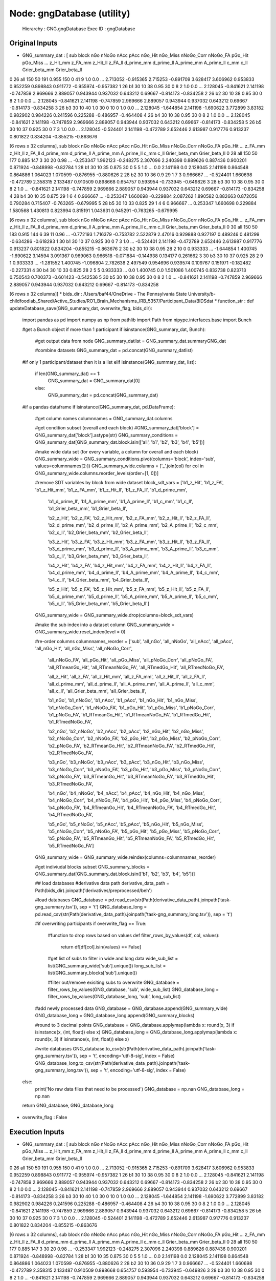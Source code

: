 Node: gngDatabase (utility)
===========================


 Hierarchy : GNG.gngDatabase
 Exec ID : gngDatabase


Original Inputs
---------------


* GNG_summary_dat : [  sub block  nGo nNoGo nAcc   pAcc nGo_Hit nGo_Miss nNoGo_Corr nNoGo_FA pGo_Hit pGo_Miss  ...  z_Hit_mm   z_FA_mm  z_Hit_ll   z_FA_ll d_prime_mm d_prime_ll A_prime_mm A_prime_ll      c_mm      c_ll Grier_beta_mm Grier_beta_ll
0  26   all  150    50  191  0.955     150        0         41        9     1.0      0.0  ...  2.713052 -0.915365  2.715253 -0.891709   3.628417   3.606962   0.953833   0.952259  0.898843  0.911772     -0.955974     -0.957382
1  26    b1   30    10   38   0.95      30        0          8        2     1.0      0.0  ...  2.128045 -0.841621  2.141198 -0.747859   2.969666   2.889057   0.943944   0.937032  0.643212   0.69667     -0.814173     -0.834258
2  26    b2   30    10   38   0.95      30        0          8        2     1.0      0.0  ...  2.128045 -0.841621  2.141198 -0.747859   2.969666   2.889057   0.943944   0.937032  0.643212   0.69667     -0.814173     -0.834258
3  26    b3   30    10   40    1.0      30        0         10        0     1.0      0.0  ...  2.128045 -1.644854  2.141198 -1.690622   3.772899    3.83182   0.982902   0.984226  0.241596  0.225288     -0.486957     -0.464408
4  26    b4   30    10   38   0.95      30        0          8        2     1.0      0.0  ...  2.128045 -0.841621  2.141198 -0.747859   2.969666   2.889057   0.943944   0.937032  0.643212   0.69667     -0.814173     -0.834258
5  26    b5   30    10   37  0.925      30        0          7        3     1.0      0.0  ...  2.128045 -0.524401  2.141198 -0.472789   2.652446   2.613987   0.917776   0.913237  0.801822  0.834204     -0.855215     -0.863676

[6 rows x 32 columns],   sub block  nGo nNoGo nAcc   pAcc nGo_Hit nGo_Miss nNoGo_Corr nNoGo_FA   pGo_Hit  ...   z_FA_mm  z_Hit_ll   z_FA_ll d_prime_mm d_prime_ll A_prime_mm A_prime_ll      c_mm      c_ll Grier_beta_mm Grier_beta_ll
0  28   all  150    50  177  0.885     147        3         30       20      0.98  ... -0.253347  1.992123 -0.248275   2.307096   2.240398   0.889626   0.887436  0.900201  0.871924     -0.848998      -0.82784
1  28    b1   30    10   35  0.875      30        0          5        5       1.0  ...       0.0  2.141198       0.0   2.128045   2.141198   0.864548   0.864886  1.064023  1.070599     -0.876955     -0.880626
2  28    b2   30    10   36    0.9      29        1          7        3  0.966667  ... -0.524401  1.660698 -0.472789   2.358315   2.133487   0.910509   0.898668  0.654757  0.593954     -0.733945     -0.649826
3  28    b3   30    10   38   0.95      30        0          8        2       1.0  ... -0.841621  2.141198 -0.747859   2.969666   2.889057   0.943944   0.937032  0.643212   0.69667     -0.814173     -0.834258
4  28    b4   30    10   35  0.875      29        1          6        4  0.966667  ... -0.253347  1.660698 -0.229884   2.087262   1.890582   0.882663   0.872056  0.790284  0.715407     -0.763265     -0.679995
5  28    b5   30    10   33  0.825      29        1          4        6  0.966667  ...  0.253347  1.660698  0.229884   1.580568   1.430813   0.823994   0.815191  1.043631  0.945291     -0.763265     -0.679995

[6 rows x 32 columns],   sub block  nGo nNoGo nAcc   pAcc nGo_Hit nGo_Miss nNoGo_Corr nNoGo_FA   pGo_Hit  ...   z_FA_mm  z_Hit_ll   z_FA_ll d_prime_mm d_prime_ll A_prime_mm A_prime_ll      c_mm      c_ll Grier_beta_mm Grier_beta_ll
0  30   all  150    50  183  0.915     144        6         39       11      0.96  ... -0.772193  1.716379 -0.753782   2.522879    2.47016   0.929888   0.927197  0.489246  0.481299     -0.634286     -0.618293
1  30    b1   30    10   37  0.925      30        0          7        3       1.0  ... -0.524401  2.141198 -0.472789   2.652446   2.613987   0.917776   0.913237  0.801822  0.834204     -0.855215     -0.863676
2  30    b2   30    10   38   0.95      28        2         10        0  0.933333  ... -1.644854  1.400745 -1.690622    3.14594   3.091367   0.969063   0.966518 -0.071884 -0.144938      0.134177      0.261662
3  30    b3   30    10   37  0.925      28        2          9        1  0.933333  ... -1.281552  1.400745 -1.096804   2.782638   2.497549   0.954696   0.939574  0.109767  0.151971     -0.182482     -0.227331
4  30    b4   30    10   33  0.825      28        2          5        5  0.933333  ...       0.0  1.400745       0.0   1.501086   1.400745   0.832738   0.823713  0.750543  0.700373     -0.601423     -0.542536
5  30    b5   30    10   38   0.95      30        0          8        2       1.0  ... -0.841621  2.141198 -0.747859   2.969666   2.889057   0.943944   0.937032  0.643212   0.69667     -0.814173     -0.834258

[6 rows x 32 columns]]
* bids_dir : /Users/baf44/OneDrive - The Pennsylvania State University/b-childfoodlab_Shared/Active_Studies/RO1_Brain_Mechanisms_IRB_5357/Participant_Data/BIDSdat
* function_str : def updateDatabase_save(GNG_summary_dat, overwrite_flag, bids_dir):
    import pandas as pd
    import numpy as np
    from pathlib import Path
    from nipype.interfaces.base import Bunch

    #get a Bunch object if more than 1 participant 
    if isinstance(GNG_summary_dat, Bunch):        
        #get output data from node
        GNG_summary_datlist = GNG_summary_dat.summaryGNG_dat

        #combine datasets 
        GNG_summary_dat = pd.concat(GNG_summary_datlist)

    #if only 1 participant/dataset then it is a list    
    elif isinstance(GNG_summary_dat, list):
        if len(GNG_summary_dat) == 1:
            GNG_summary_dat = GNG_summary_dat[0]
        else:
            GNG_summary_dat = pd.concat(GNG_summary_dat)

    #if a pandas dataframe
    if isinstance(GNG_summary_dat, pd.DataFrame):

        #get column names
        columnnames = GNG_summary_dat.columns

        #get condition subset (overall and each block)
        #GNG_summary_dat['block'] = GNG_summary_dat['block'].astype(str)
        GNG_summary_conditions = GNG_summary_dat[GNG_summary_dat.block.isin(['all', 'b1', 'b2', 'b3', 'b4', 'b5'])]

        #make wide data set (for every variable, a column for overall and each block)
        GNG_summary_wide = GNG_summary_conditions.pivot(columns='block', index='sub', values=columnnames[2:])        
        GNG_summary_wide.columns = ['_'.join(col) for col in GNG_summary_wide.columns.reorder_levels(order=[1, 0])]

        #remove SDT variables by block from wide dataset
        block_sdt_vars =    ['b1_z_Hit', 'b1_z_FA', 'b1_z_Hit_mm', 'b1_z_FA_mm', 'b1_z_Hit_ll', 'b1_z_FA_ll', 'b1_d_prime_mm', 
                            'b1_d_prime_ll', 'b1_A_prime_mm', 'b1_A_prime_ll', 'b1_c_mm', 'b1_c_ll', 'b1_Grier_beta_mm', 'b1_Grier_beta_ll',

                            'b2_z_Hit', 'b2_z_FA', 'b2_z_Hit_mm', 'b2_z_FA_mm', 'b2_z_Hit_ll', 'b2_z_FA_ll', 'b2_d_prime_mm', 
                            'b2_d_prime_ll', 'b2_A_prime_mm', 'b2_A_prime_ll', 'b2_c_mm', 'b2_c_ll', 'b2_Grier_beta_mm', 'b2_Grier_beta_ll',

                            'b3_z_Hit', 'b3_z_FA', 'b3_z_Hit_mm', 'b3_z_FA_mm', 'b3_z_Hit_ll', 'b3_z_FA_ll', 'b3_d_prime_mm', 
                            'b3_d_prime_ll', 'b3_A_prime_mm', 'b3_A_prime_ll', 'b3_c_mm', 'b3_c_ll', 'b3_Grier_beta_mm', 'b3_Grier_beta_ll',

                            'b4_z_Hit', 'b4_z_FA', 'b4_z_Hit_mm', 'b4_z_FA_mm', 'b4_z_Hit_ll', 'b4_z_FA_ll', 'b4_d_prime_mm', 
                            'b4_d_prime_ll', 'b4_A_prime_mm', 'b4_A_prime_ll', 'b4_c_mm', 'b4_c_ll', 'b4_Grier_beta_mm', 'b4_Grier_beta_ll',

                            'b5_z_Hit', 'b5_z_FA', 'b5_z_Hit_mm', 'b5_z_FA_mm', 'b5_z_Hit_ll', 'b5_z_FA_ll', 'b5_d_prime_mm', 
                            'b5_d_prime_ll', 'b5_A_prime_mm', 'b5_A_prime_ll', 'b5_c_mm', 'b5_c_ll', 'b5_Grier_beta_mm', 'b5_Grier_beta_ll']

        GNG_summary_wide = GNG_summary_wide.drop(columns=block_sdt_vars)

        #make the sub index into a dataset column
        GNG_summary_wide = GNG_summary_wide.reset_index(level = 0)

        #re-order columns
        columnnames_reorder = ['sub', 'all_nGo', 'all_nNoGo', 'all_nAcc', 'all_pAcc', 'all_nGo_Hit', 'all_nGo_Miss', 'all_nNoGo_Corr', 
                              'all_nNoGo_FA', 'all_pGo_Hit', 'all_pGo_Miss', 'all_pNoGo_Corr', 'all_pNoGo_FA', 'all_RTmeanGo_Hit', 
                              'all_RTmeanNoGo_FA', 'all_RTmedGo_Hit', 'all_RTmedNoGo_FA',

                              'all_z_Hit', 'all_z_FA', 'all_z_Hit_mm', 'all_z_FA_mm', 'all_z_Hit_ll', 'all_z_FA_ll', 'all_d_prime_mm', 
                              'all_d_prime_ll', 'all_A_prime_mm', 'all_A_prime_ll', 'all_c_mm', 'all_c_ll', 'all_Grier_beta_mm', 'all_Grier_beta_ll',

                              'b1_nGo', 'b1_nNoGo', 'b1_nAcc', 'b1_pAcc', 'b1_nGo_Hit', 'b1_nGo_Miss', 'b1_nNoGo_Corr', 
                              'b1_nNoGo_FA', 'b1_pGo_Hit', 'b1_pGo_Miss', 'b1_pNoGo_Corr', 'b1_pNoGo_FA', 'b1_RTmeanGo_Hit', 
                              'b1_RTmeanNoGo_FA', 'b1_RTmedGo_Hit', 'b1_RTmedNoGo_FA',

                              'b2_nGo', 'b2_nNoGo', 'b2_nAcc', 'b2_pAcc', 'b2_nGo_Hit', 'b2_nGo_Miss', 'b2_nNoGo_Corr', 
                              'b2_nNoGo_FA', 'b2_pGo_Hit', 'b2_pGo_Miss', 'b2_pNoGo_Corr', 'b2_pNoGo_FA', 'b2_RTmeanGo_Hit', 
                              'b2_RTmeanNoGo_FA', 'b2_RTmedGo_Hit', 'b2_RTmedNoGo_FA',

                              'b3_nGo', 'b3_nNoGo', 'b3_nAcc', 'b3_pAcc', 'b3_nGo_Hit', 'b3_nGo_Miss', 'b3_nNoGo_Corr', 
                              'b3_nNoGo_FA', 'b3_pGo_Hit', 'b3_pGo_Miss', 'b3_pNoGo_Corr', 'b3_pNoGo_FA', 'b3_RTmeanGo_Hit', 
                              'b3_RTmeanNoGo_FA', 'b3_RTmedGo_Hit', 'b3_RTmedNoGo_FA',

                              'b4_nGo', 'b4_nNoGo', 'b4_nAcc', 'b4_pAcc', 'b4_nGo_Hit', 'b4_nGo_Miss', 'b4_nNoGo_Corr', 
                              'b4_nNoGo_FA', 'b4_pGo_Hit', 'b4_pGo_Miss', 'b4_pNoGo_Corr', 'b4_pNoGo_FA', 'b4_RTmeanGo_Hit', 
                              'b4_RTmeanNoGo_FA', 'b4_RTmedGo_Hit', 'b4_RTmedNoGo_FA',

                              'b5_nGo', 'b5_nNoGo', 'b5_nAcc', 'b5_pAcc', 'b5_nGo_Hit', 'b5_nGo_Miss', 'b5_nNoGo_Corr', 
                              'b5_nNoGo_FA', 'b5_pGo_Hit', 'b5_pGo_Miss', 'b5_pNoGo_Corr', 'b5_pNoGo_FA', 'b5_RTmeanGo_Hit', 
                              'b5_RTmeanNoGo_FA', 'b5_RTmedGo_Hit', 'b5_RTmedNoGo_FA']

        GNG_summary_wide = GNG_summary_wide.reindex(columns=columnnames_reorder)

        #get indiviudal blocks subset
        GNG_summary_blocks = GNG_summary_dat[GNG_summary_dat.block.isin(['b1', 'b2', 'b3', 'b4', 'b5'])] 

        ## load databases
        #derivative data path
        derivative_data_path = Path(bids_dir).joinpath('derivatives/preprocessed/beh')

        #load databases
        GNG_database = pd.read_csv(str(Path(derivative_data_path).joinpath('task-gng_summary.tsv')), sep = '\t') 
        GNG_database_long = pd.read_csv(str(Path(derivative_data_path).joinpath('task-gng_summary_long.tsv')), sep = '\t')

        #if overwriting participants
        if overwrite_flag == True:
            #function to drop rows based on values
            def filter_rows_by_values(df, col, values):
                return df[df[col].isin(values) == False]

            #get list of subs to filter in wide and long data
            wide_sub_list = list(GNG_summary_wide['sub'].unique())
            long_sub_list = list(GNG_summary_blocks['sub'].unique())

            #filter out/remove exisiting subs to overwrite
            GNG_database = filter_rows_by_values(GNG_database, 'sub', wide_sub_list)
            GNG_database_long = filter_rows_by_values(GNG_database_long, 'sub', long_sub_list)

        #add newly processed data
        GNG_database = GNG_database.append(GNG_summary_wide)
        GNG_database_long = GNG_database_long.append(GNG_summary_blocks)

        #round to 3 decimal points
        GNG_database = GNG_database.applymap(lambda x: round(x, 3) if isinstance(x, (int, float)) else x)
        GNG_database_long = GNG_database_long.applymap(lambda x: round(x, 3) if isinstance(x, (int, float)) else x)

        #write databases
        GNG_database.to_csv(str(Path(derivative_data_path).joinpath('task-gng_summary.tsv')), sep = '\t', encoding='utf-8-sig', index = False) 
        GNG_database_long.to_csv(str(Path(derivative_data_path).joinpath('task-gng_summary_long.tsv')), sep = '\t', encoding='utf-8-sig', index = False)

    else:
        print('No raw data files that need to be processed')
        GNG_database = np.nan
        GNG_database_long = np.nan

    return GNG_database, GNG_database_long

* overwrite_flag : False


Execution Inputs
----------------


* GNG_summary_dat : [  sub block  nGo nNoGo nAcc   pAcc nGo_Hit nGo_Miss nNoGo_Corr nNoGo_FA pGo_Hit pGo_Miss  ...  z_Hit_mm   z_FA_mm  z_Hit_ll   z_FA_ll d_prime_mm d_prime_ll A_prime_mm A_prime_ll      c_mm      c_ll Grier_beta_mm Grier_beta_ll
0  26   all  150    50  191  0.955     150        0         41        9     1.0      0.0  ...  2.713052 -0.915365  2.715253 -0.891709   3.628417   3.606962   0.953833   0.952259  0.898843  0.911772     -0.955974     -0.957382
1  26    b1   30    10   38   0.95      30        0          8        2     1.0      0.0  ...  2.128045 -0.841621  2.141198 -0.747859   2.969666   2.889057   0.943944   0.937032  0.643212   0.69667     -0.814173     -0.834258
2  26    b2   30    10   38   0.95      30        0          8        2     1.0      0.0  ...  2.128045 -0.841621  2.141198 -0.747859   2.969666   2.889057   0.943944   0.937032  0.643212   0.69667     -0.814173     -0.834258
3  26    b3   30    10   40    1.0      30        0         10        0     1.0      0.0  ...  2.128045 -1.644854  2.141198 -1.690622   3.772899    3.83182   0.982902   0.984226  0.241596  0.225288     -0.486957     -0.464408
4  26    b4   30    10   38   0.95      30        0          8        2     1.0      0.0  ...  2.128045 -0.841621  2.141198 -0.747859   2.969666   2.889057   0.943944   0.937032  0.643212   0.69667     -0.814173     -0.834258
5  26    b5   30    10   37  0.925      30        0          7        3     1.0      0.0  ...  2.128045 -0.524401  2.141198 -0.472789   2.652446   2.613987   0.917776   0.913237  0.801822  0.834204     -0.855215     -0.863676

[6 rows x 32 columns],   sub block  nGo nNoGo nAcc   pAcc nGo_Hit nGo_Miss nNoGo_Corr nNoGo_FA   pGo_Hit  ...   z_FA_mm  z_Hit_ll   z_FA_ll d_prime_mm d_prime_ll A_prime_mm A_prime_ll      c_mm      c_ll Grier_beta_mm Grier_beta_ll
0  28   all  150    50  177  0.885     147        3         30       20      0.98  ... -0.253347  1.992123 -0.248275   2.307096   2.240398   0.889626   0.887436  0.900201  0.871924     -0.848998      -0.82784
1  28    b1   30    10   35  0.875      30        0          5        5       1.0  ...       0.0  2.141198       0.0   2.128045   2.141198   0.864548   0.864886  1.064023  1.070599     -0.876955     -0.880626
2  28    b2   30    10   36    0.9      29        1          7        3  0.966667  ... -0.524401  1.660698 -0.472789   2.358315   2.133487   0.910509   0.898668  0.654757  0.593954     -0.733945     -0.649826
3  28    b3   30    10   38   0.95      30        0          8        2       1.0  ... -0.841621  2.141198 -0.747859   2.969666   2.889057   0.943944   0.937032  0.643212   0.69667     -0.814173     -0.834258
4  28    b4   30    10   35  0.875      29        1          6        4  0.966667  ... -0.253347  1.660698 -0.229884   2.087262   1.890582   0.882663   0.872056  0.790284  0.715407     -0.763265     -0.679995
5  28    b5   30    10   33  0.825      29        1          4        6  0.966667  ...  0.253347  1.660698  0.229884   1.580568   1.430813   0.823994   0.815191  1.043631  0.945291     -0.763265     -0.679995

[6 rows x 32 columns],   sub block  nGo nNoGo nAcc   pAcc nGo_Hit nGo_Miss nNoGo_Corr nNoGo_FA   pGo_Hit  ...   z_FA_mm  z_Hit_ll   z_FA_ll d_prime_mm d_prime_ll A_prime_mm A_prime_ll      c_mm      c_ll Grier_beta_mm Grier_beta_ll
0  30   all  150    50  183  0.915     144        6         39       11      0.96  ... -0.772193  1.716379 -0.753782   2.522879    2.47016   0.929888   0.927197  0.489246  0.481299     -0.634286     -0.618293
1  30    b1   30    10   37  0.925      30        0          7        3       1.0  ... -0.524401  2.141198 -0.472789   2.652446   2.613987   0.917776   0.913237  0.801822  0.834204     -0.855215     -0.863676
2  30    b2   30    10   38   0.95      28        2         10        0  0.933333  ... -1.644854  1.400745 -1.690622    3.14594   3.091367   0.969063   0.966518 -0.071884 -0.144938      0.134177      0.261662
3  30    b3   30    10   37  0.925      28        2          9        1  0.933333  ... -1.281552  1.400745 -1.096804   2.782638   2.497549   0.954696   0.939574  0.109767  0.151971     -0.182482     -0.227331
4  30    b4   30    10   33  0.825      28        2          5        5  0.933333  ...       0.0  1.400745       0.0   1.501086   1.400745   0.832738   0.823713  0.750543  0.700373     -0.601423     -0.542536
5  30    b5   30    10   38   0.95      30        0          8        2       1.0  ... -0.841621  2.141198 -0.747859   2.969666   2.889057   0.943944   0.937032  0.643212   0.69667     -0.814173     -0.834258

[6 rows x 32 columns]]
* bids_dir : /Users/baf44/OneDrive - The Pennsylvania State University/b-childfoodlab_Shared/Active_Studies/RO1_Brain_Mechanisms_IRB_5357/Participant_Data/BIDSdat
* function_str : def updateDatabase_save(GNG_summary_dat, overwrite_flag, bids_dir):
    import pandas as pd
    import numpy as np
    from pathlib import Path
    from nipype.interfaces.base import Bunch

    #get a Bunch object if more than 1 participant 
    if isinstance(GNG_summary_dat, Bunch):        
        #get output data from node
        GNG_summary_datlist = GNG_summary_dat.summaryGNG_dat

        #combine datasets 
        GNG_summary_dat = pd.concat(GNG_summary_datlist)

    #if only 1 participant/dataset then it is a list    
    elif isinstance(GNG_summary_dat, list):
        if len(GNG_summary_dat) == 1:
            GNG_summary_dat = GNG_summary_dat[0]
        else:
            GNG_summary_dat = pd.concat(GNG_summary_dat)

    #if a pandas dataframe
    if isinstance(GNG_summary_dat, pd.DataFrame):

        #get column names
        columnnames = GNG_summary_dat.columns

        #get condition subset (overall and each block)
        #GNG_summary_dat['block'] = GNG_summary_dat['block'].astype(str)
        GNG_summary_conditions = GNG_summary_dat[GNG_summary_dat.block.isin(['all', 'b1', 'b2', 'b3', 'b4', 'b5'])]

        #make wide data set (for every variable, a column for overall and each block)
        GNG_summary_wide = GNG_summary_conditions.pivot(columns='block', index='sub', values=columnnames[2:])        
        GNG_summary_wide.columns = ['_'.join(col) for col in GNG_summary_wide.columns.reorder_levels(order=[1, 0])]

        #remove SDT variables by block from wide dataset
        block_sdt_vars =    ['b1_z_Hit', 'b1_z_FA', 'b1_z_Hit_mm', 'b1_z_FA_mm', 'b1_z_Hit_ll', 'b1_z_FA_ll', 'b1_d_prime_mm', 
                            'b1_d_prime_ll', 'b1_A_prime_mm', 'b1_A_prime_ll', 'b1_c_mm', 'b1_c_ll', 'b1_Grier_beta_mm', 'b1_Grier_beta_ll',

                            'b2_z_Hit', 'b2_z_FA', 'b2_z_Hit_mm', 'b2_z_FA_mm', 'b2_z_Hit_ll', 'b2_z_FA_ll', 'b2_d_prime_mm', 
                            'b2_d_prime_ll', 'b2_A_prime_mm', 'b2_A_prime_ll', 'b2_c_mm', 'b2_c_ll', 'b2_Grier_beta_mm', 'b2_Grier_beta_ll',

                            'b3_z_Hit', 'b3_z_FA', 'b3_z_Hit_mm', 'b3_z_FA_mm', 'b3_z_Hit_ll', 'b3_z_FA_ll', 'b3_d_prime_mm', 
                            'b3_d_prime_ll', 'b3_A_prime_mm', 'b3_A_prime_ll', 'b3_c_mm', 'b3_c_ll', 'b3_Grier_beta_mm', 'b3_Grier_beta_ll',

                            'b4_z_Hit', 'b4_z_FA', 'b4_z_Hit_mm', 'b4_z_FA_mm', 'b4_z_Hit_ll', 'b4_z_FA_ll', 'b4_d_prime_mm', 
                            'b4_d_prime_ll', 'b4_A_prime_mm', 'b4_A_prime_ll', 'b4_c_mm', 'b4_c_ll', 'b4_Grier_beta_mm', 'b4_Grier_beta_ll',

                            'b5_z_Hit', 'b5_z_FA', 'b5_z_Hit_mm', 'b5_z_FA_mm', 'b5_z_Hit_ll', 'b5_z_FA_ll', 'b5_d_prime_mm', 
                            'b5_d_prime_ll', 'b5_A_prime_mm', 'b5_A_prime_ll', 'b5_c_mm', 'b5_c_ll', 'b5_Grier_beta_mm', 'b5_Grier_beta_ll']

        GNG_summary_wide = GNG_summary_wide.drop(columns=block_sdt_vars)

        #make the sub index into a dataset column
        GNG_summary_wide = GNG_summary_wide.reset_index(level = 0)

        #re-order columns
        columnnames_reorder = ['sub', 'all_nGo', 'all_nNoGo', 'all_nAcc', 'all_pAcc', 'all_nGo_Hit', 'all_nGo_Miss', 'all_nNoGo_Corr', 
                              'all_nNoGo_FA', 'all_pGo_Hit', 'all_pGo_Miss', 'all_pNoGo_Corr', 'all_pNoGo_FA', 'all_RTmeanGo_Hit', 
                              'all_RTmeanNoGo_FA', 'all_RTmedGo_Hit', 'all_RTmedNoGo_FA',

                              'all_z_Hit', 'all_z_FA', 'all_z_Hit_mm', 'all_z_FA_mm', 'all_z_Hit_ll', 'all_z_FA_ll', 'all_d_prime_mm', 
                              'all_d_prime_ll', 'all_A_prime_mm', 'all_A_prime_ll', 'all_c_mm', 'all_c_ll', 'all_Grier_beta_mm', 'all_Grier_beta_ll',

                              'b1_nGo', 'b1_nNoGo', 'b1_nAcc', 'b1_pAcc', 'b1_nGo_Hit', 'b1_nGo_Miss', 'b1_nNoGo_Corr', 
                              'b1_nNoGo_FA', 'b1_pGo_Hit', 'b1_pGo_Miss', 'b1_pNoGo_Corr', 'b1_pNoGo_FA', 'b1_RTmeanGo_Hit', 
                              'b1_RTmeanNoGo_FA', 'b1_RTmedGo_Hit', 'b1_RTmedNoGo_FA',

                              'b2_nGo', 'b2_nNoGo', 'b2_nAcc', 'b2_pAcc', 'b2_nGo_Hit', 'b2_nGo_Miss', 'b2_nNoGo_Corr', 
                              'b2_nNoGo_FA', 'b2_pGo_Hit', 'b2_pGo_Miss', 'b2_pNoGo_Corr', 'b2_pNoGo_FA', 'b2_RTmeanGo_Hit', 
                              'b2_RTmeanNoGo_FA', 'b2_RTmedGo_Hit', 'b2_RTmedNoGo_FA',

                              'b3_nGo', 'b3_nNoGo', 'b3_nAcc', 'b3_pAcc', 'b3_nGo_Hit', 'b3_nGo_Miss', 'b3_nNoGo_Corr', 
                              'b3_nNoGo_FA', 'b3_pGo_Hit', 'b3_pGo_Miss', 'b3_pNoGo_Corr', 'b3_pNoGo_FA', 'b3_RTmeanGo_Hit', 
                              'b3_RTmeanNoGo_FA', 'b3_RTmedGo_Hit', 'b3_RTmedNoGo_FA',

                              'b4_nGo', 'b4_nNoGo', 'b4_nAcc', 'b4_pAcc', 'b4_nGo_Hit', 'b4_nGo_Miss', 'b4_nNoGo_Corr', 
                              'b4_nNoGo_FA', 'b4_pGo_Hit', 'b4_pGo_Miss', 'b4_pNoGo_Corr', 'b4_pNoGo_FA', 'b4_RTmeanGo_Hit', 
                              'b4_RTmeanNoGo_FA', 'b4_RTmedGo_Hit', 'b4_RTmedNoGo_FA',

                              'b5_nGo', 'b5_nNoGo', 'b5_nAcc', 'b5_pAcc', 'b5_nGo_Hit', 'b5_nGo_Miss', 'b5_nNoGo_Corr', 
                              'b5_nNoGo_FA', 'b5_pGo_Hit', 'b5_pGo_Miss', 'b5_pNoGo_Corr', 'b5_pNoGo_FA', 'b5_RTmeanGo_Hit', 
                              'b5_RTmeanNoGo_FA', 'b5_RTmedGo_Hit', 'b5_RTmedNoGo_FA']

        GNG_summary_wide = GNG_summary_wide.reindex(columns=columnnames_reorder)

        #get indiviudal blocks subset
        GNG_summary_blocks = GNG_summary_dat[GNG_summary_dat.block.isin(['b1', 'b2', 'b3', 'b4', 'b5'])] 

        ## load databases
        #derivative data path
        derivative_data_path = Path(bids_dir).joinpath('derivatives/preprocessed/beh')

        #load databases
        GNG_database = pd.read_csv(str(Path(derivative_data_path).joinpath('task-gng_summary.tsv')), sep = '\t') 
        GNG_database_long = pd.read_csv(str(Path(derivative_data_path).joinpath('task-gng_summary_long.tsv')), sep = '\t')

        #if overwriting participants
        if overwrite_flag == True:
            #function to drop rows based on values
            def filter_rows_by_values(df, col, values):
                return df[df[col].isin(values) == False]

            #get list of subs to filter in wide and long data
            wide_sub_list = list(GNG_summary_wide['sub'].unique())
            long_sub_list = list(GNG_summary_blocks['sub'].unique())

            #filter out/remove exisiting subs to overwrite
            GNG_database = filter_rows_by_values(GNG_database, 'sub', wide_sub_list)
            GNG_database_long = filter_rows_by_values(GNG_database_long, 'sub', long_sub_list)

        #add newly processed data
        GNG_database = GNG_database.append(GNG_summary_wide)
        GNG_database_long = GNG_database_long.append(GNG_summary_blocks)

        #round to 3 decimal points
        GNG_database = GNG_database.applymap(lambda x: round(x, 3) if isinstance(x, (int, float)) else x)
        GNG_database_long = GNG_database_long.applymap(lambda x: round(x, 3) if isinstance(x, (int, float)) else x)

        #write databases
        GNG_database.to_csv(str(Path(derivative_data_path).joinpath('task-gng_summary.tsv')), sep = '\t', encoding='utf-8-sig', index = False) 
        GNG_database_long.to_csv(str(Path(derivative_data_path).joinpath('task-gng_summary_long.tsv')), sep = '\t', encoding='utf-8-sig', index = False)

    else:
        print('No raw data files that need to be processed')
        GNG_database = np.nan
        GNG_database_long = np.nan

    return GNG_database, GNG_database_long

* overwrite_flag : False


Execution Outputs
-----------------


* GNG_database :     sub  all_nGo  all_nNoGo  all_nAcc  all_pAcc  all_nGo_Hit  all_nGo_Miss  all_nNoGo_Corr  ...  b5_pGo_Hit  b5_pGo_Miss  b5_pNoGo_Corr  b5_pNoGo_FA  b5_RTmeanGo_Hit  b5_RTmeanNoGo_FA  b5_RTmedGo_Hit  b5_RTmedNoGo_FA
0     2      150         50       189     0.945          149             1              40  ...       1.000        0.000            0.7          0.3          525.833           405.667           541.5            399.0
1     3      150         50       183     0.915          140            10              43  ...       1.000        0.000            0.6          0.4          574.367           409.250           564.5            456.0
2    51      150         50         2     0.010            2           148               0  ...       0.033        0.967            0.0          1.0          468.000           610.900           468.0            634.5
3     1      150         50       180     0.900          148             2              32  ...       1.000        0.000            0.6          0.4          472.733           397.500           473.0            382.0
4     4      150         50       171     0.855          143             7              28  ...       0.967        0.033            0.5          0.5          559.172           461.000           501.0            461.0
5     5      150         50       187     0.935          150             0              37  ...       1.000        0.000            0.6          0.4          538.633           425.500           554.5            405.5
6     6      150         50       182     0.910          147             3              35  ...       0.967        0.033            0.7          0.3          622.690           432.667           601.0            469.0
7     7      150         50       180     0.900          150             0              30  ...       1.000        0.000            0.7          0.3          525.467           428.333           528.5            447.0
8     9      150         50       157     0.785          138            12              19  ...       0.867        0.133            0.3          0.7          386.538           371.714           381.5            394.0
9    11      150         50       190     0.950          148             2              42  ...       0.967        0.033            0.9          0.1          476.345           315.000           482.0            315.0
10   17      150         50       173     0.865          148             2              25  ...       1.000        0.000            0.5          0.5          550.500           554.800           541.0            463.0
11   18      150         50       184     0.920          150             0              34  ...       1.000        0.000            0.7          0.3          507.633           510.667           525.5            488.0
12   19      150         50       176     0.880          145             5              31  ...       1.000        0.000            0.4          0.6          557.900           412.500           511.0            397.0
13   20      150         50       174     0.870          143             7              31  ...       0.833        0.167            0.7          0.3          643.240           421.000           627.0            411.0
14   21      150         50       185     0.925          148             2              37  ...       0.967        0.033            0.8          0.2          594.724           381.000           588.0            381.0
15   22      150         50       180     0.900          144             6              36  ...       0.933        0.067            0.6          0.4          618.857           507.500           591.0            510.5
16   23      150         50       171     0.855          138            12              33  ...       1.000        0.000            0.8          0.2          528.733           552.000           542.0            552.0
0    26      150         50       191     0.955          150             0              41  ...       1.000        0.000            0.7          0.3          552.600           433.667           554.5            446.0
1    28      150         50       177     0.885          147             3              30  ...       0.967        0.033            0.4          0.6          462.103           435.333           443.0            391.5
2    30      150         50       183     0.915          144             6              39  ...       1.000        0.000            0.8          0.2          588.167           456.000           587.5            456.0

[20 rows x 111 columns]
* GNG_database_wide :     sub block  nGo  nNoGo  nAcc   pAcc  nGo_Hit  nGo_Miss  nNoGo_Corr  nNoGo_FA  pGo_Hit  ...  z_FA_mm  z_Hit_ll  z_FA_ll  d_prime_mm d_prime_ll  A_prime_mm A_prime_ll   c_mm   c_ll  Grier_beta_mm  Grier_beta_ll
0     2    b1   30     10    37  0.925       30         0           7         3    1.000  ...   -0.524     2.141   -0.473       2.652      2.614       0.918      0.913  0.802  0.834         -0.855         -0.864
1     2    b2   30     10    40  1.000       30         0          10         0    1.000  ...   -1.645     2.141   -1.691       3.773      3.832       0.983      0.984  0.242  0.225         -0.487         -0.464
2     2    b3   30     10    36  0.900       29         1           7         3    0.967  ...   -0.524     1.661   -0.473       2.358      2.133       0.911      0.899  0.655  0.594         -0.734         -0.650
3     2    b4   30     10    39  0.975       30         0           9         1    1.000  ...   -1.282     2.141   -1.097       3.410      3.238       0.970      0.961  0.423  0.522         -0.692         -0.763
4     2    b5   30     10    37  0.925       30         0           7         3    1.000  ...   -0.524     2.141   -0.473       2.652      2.614       0.918      0.913  0.802  0.834         -0.855         -0.864
..  ...   ...  ...    ...   ...    ...      ...       ...         ...       ...      ...  ...      ...       ...      ...         ...        ...         ...        ...    ...    ...            ...            ...
1    30    b1   30     10    37  0.925       30         0           7         3    1.000  ...   -0.524     2.141   -0.473       2.652      2.614       0.918      0.913  0.802  0.834         -0.855         -0.864
2    30    b2   30     10    38  0.950       28         2          10         0    0.933  ...   -1.645     1.401   -1.691       3.146      3.091       0.969      0.967 -0.072 -0.145          0.134          0.262
3    30    b3   30     10    37  0.925       28         2           9         1    0.933  ...   -1.282     1.401   -1.097       2.783      2.498       0.955      0.940  0.110  0.152         -0.182         -0.227
4    30    b4   30     10    33  0.825       28         2           5         5    0.933  ...    0.000     1.401    0.000       1.501      1.401       0.833      0.824  0.751  0.700         -0.601         -0.543
5    30    b5   30     10    38  0.950       30         0           8         2    1.000  ...   -0.842     2.141   -0.748       2.970      2.889       0.944      0.937  0.643  0.697         -0.814         -0.834

[100 rows x 32 columns]


Runtime info
------------


* duration : 0.041417
* hostname : H8-NTR-GCH12202
* prev_wd : /Users/baf44/OneDrive - The Pennsylvania State University/b-childfoodlab_Shared/Active_Studies/RO1_Brain_Mechanisms_IRB_5357/Participant_Data/BIDSdat
* working_dir : /Users/baf44/OneDrive - The Pennsylvania State University/b-childfoodlab_Shared/Active_Studies/RO1_Brain_Mechanisms_IRB_5357/Participant_Data/BIDSdat/GNG/gngDatabase


Environment
~~~~~~~~~~~


* CONDA_DEFAULT_ENV : base
* CONDA_EXE : /Users/baf44/opt/anaconda3/bin/conda
* CONDA_PREFIX : /Users/baf44/opt/anaconda3
* CONDA_PROMPT_MODIFIER : (base) 
* CONDA_PYTHON_EXE : /Users/baf44/opt/anaconda3/bin/python
* CONDA_SHLVL : 1
* DISPLAY : /private/tmp/com.apple.launchd.cocWWLGA0Z/org.xquartz:0
* FIX_VERTEX_AREA : 
* FMRI_ANALYSIS_DIR : /Users/baf44/freesurfer/fsfast
* FREESURFER : /Users/baf44/freesurfer
* FREESURFER_HOME : /Users/baf44/freesurfer
* FSFAST_HOME : /Users/baf44/freesurfer/fsfast
* FSF_OUTPUT_FORMAT : nii.gz
* FS_OVERRIDE : 0
* FUNCTIONALS_DIR : /Users/baf44/freesurfer/sessions
* HOME : /Users/baf44
* HOMEBREW_CELLAR : /opt/homebrew/Cellar
* HOMEBREW_PREFIX : /opt/homebrew
* HOMEBREW_REPOSITORY : /opt/homebrew
* HOMEBREW_SHELLENV_PREFIX : /opt/homebrew
* INFOPATH : /opt/homebrew/share/info:
* LANG : en_US.UTF-8
* LOCAL_DIR : /Users/baf44/freesurfer/local
* LOGNAME : baf44
* LaunchInstanceID : DF683324-4730-42C2-BFF3-FE6A6C2C2D9E
* MANPATH : /opt/homebrew/share/man:
* MINC_BIN_DIR : /Users/baf44/freesurfer/mni/bin
* MINC_LIB_DIR : /Users/baf44/freesurfer/mni/lib
* MNI_DATAPATH : /Users/baf44/freesurfer/mni/data
* MNI_DIR : /Users/baf44/freesurfer/mni
* MNI_PERL5LIB : /Users/baf44/freesurfer/mni/lib/../Library/Perl/Updates/5.12.3
* OLDPWD : /Users/baf44/OneDrive - The Pennsylvania State University/b-childfoodlab_Shared/Active_Studies/RO1_Brain_Mechanisms_IRB_5357/Participant_Data
* OS : Darwin
* PATH : /Users/baf44/opt/anaconda3/bin:/Users/baf44/opt/anaconda3/condabin:/opt/homebrew/bin:/opt/homebrew/sbin:/Users/baf44/freesurfer/bin:/Users/baf44/freesurfer/fsfast/bin:/Users/baf44/freesurfer/mni/bin:/usr/local/bin:/usr/bin:/bin:/usr/sbin:/sbin:/opt/X11/bin:/Users/baf44/abin
* PERL5LIB : /Users/baf44/freesurfer/mni/lib/../Library/Perl/Updates/5.12.3
* PWD : /Users/baf44/OneDrive - The Pennsylvania State University/b-childfoodlab_Shared/Active_Studies/RO1_Brain_Mechanisms_IRB_5357/Participant_Data/BIDSdat/code
* SECURITYSESSIONID : 186a5
* SHELL : /bin/bash
* SHLVL : 1
* SSH_AUTH_SOCK : /private/tmp/com.apple.launchd.K6iD4B8TJB/Listeners
* SUBJECTS_DIR : /Users/baf44/freesurfer/subjects
* TERM : xterm-256color
* TERM_PROGRAM : Apple_Terminal
* TERM_PROGRAM_VERSION : 440
* TERM_SESSION_ID : DEB3169F-06AD-466E-9DE9-29C66603AEC1
* TMPDIR : /var/folders/73/mkrc96td4nv8hyspvjhndxt40000gp/T/
* USER : baf44
* XPC_FLAGS : 0x0
* XPC_SERVICE_NAME : 0
* _ : ./GNG_WF.py
* _CE_CONDA : 
* _CE_M : 
* __CFBundleIdentifier : com.apple.Terminal

